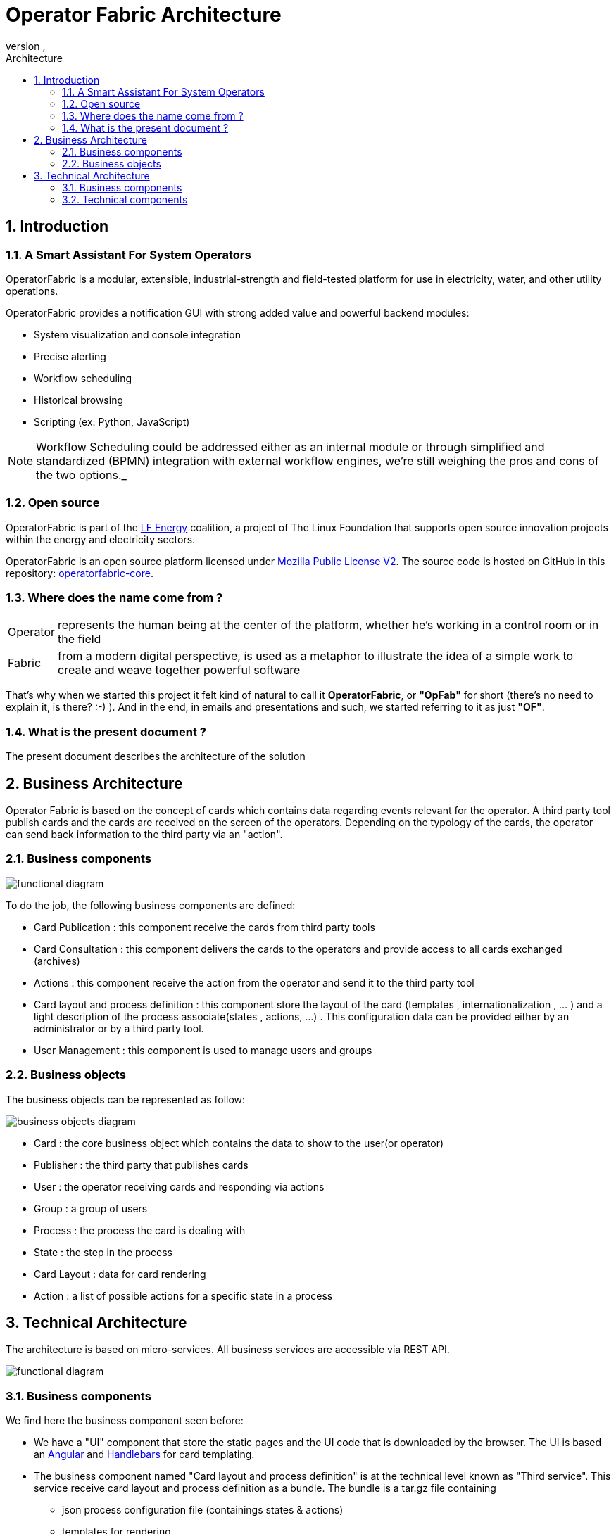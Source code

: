 // Copyright (c) 2019, RTE (http://www.rte-france.com)
//
// This Source Code Form is subject to the terms of the Mozilla Public
// License, v. 2.0. If a copy of the MPL was not distributed with this
// file, You can obtain one at http://mozilla.org/MPL/2.0/.


:revnumber: 
:revdate: 
:imagesdir: images
:sectnums:
:toc: left
:toclevels: 2
:toc-title: Architecture
:icons: font
:hide-uri-scheme:


= Operator Fabric Architecture

== Introduction


=== A Smart Assistant For System Operators

OperatorFabric is a modular, extensible, industrial-strength and field-tested
platform for use in electricity, water, and other utility operations.

OperatorFabric provides a notification GUI with strong added value and powerful
backend modules:

* System visualization and console integration
* Precise alerting
* Workflow scheduling
* Historical browsing
* Scripting (ex: Python, JavaScript)

NOTE: Workflow Scheduling could be addressed either as an internal module or
through simplified and standardized (BPMN) integration with external workflow
engines, we're still weighing the pros and cons of the two options._

=== Open source

OperatorFabric is part of the https://www.lfenergy.org/[LF Energy] coalition,
a project of The Linux Foundation that supports open source innovation projects
within the energy and electricity sectors.

OperatorFabric is an open source platform licensed under
https://www.mozilla.org/en-US/MPL/2.0/[Mozilla Public License V2].
The source code is hosted on GitHub in this repository:
https://github.com/opfab/operatorfabric-core[operatorfabric-core].

=== Where does the name come from ?

[horizontal]
Operator:: represents the human being at the center of the platform, whether
he's working in a control room or in the field
Fabric:: from a modern digital perspective, is used as a metaphor to
illustrate the idea of a simple work to create and weave together powerful
software

That's why when we started this project it felt kind of natural to call it
**OperatorFabric**, or **"OpFab"** for short (there's no need to explain it,
is there? :-) ).
And in the end, in emails and presentations and such, we started referring to
it as just **"OF"**.

=== What is the present document ?

The present document describes the architecture of the solution

== Business Architecture

Operator Fabric is based on the concept of cards which contains data regarding events relevant for the operator. A third party tool publish cards and the cards are received on the screen of the operators. Depending on the typology of the cards, the operator  can send back information to the third party via an "action".  


=== Business components

image::FunctionalDiagram.jpg[functional diagram]


To do the job, the following business components are defined:  

- Card Publication : this component receive the cards from third party tools
- Card Consultation : this component delivers the cards to the operators and provide access to all cards exchanged (archives)
- Actions : this component receive the action from the operator and send it to the third party tool
- Card layout and process definition : this component store the layout of the card (templates , internationalization , ... ) and a light description of the process associate(states , actions, ...) . This configuration data can be provided either by an administrator or by a third party tool.
- User Management : this component is used to manage users and groups 

=== Business objects 

The business objects can be represented as follow:

image::BusinessObjects.jpg[business objects diagram]

* Card : the core business object which contains the data to show to the user(or operator) 
* Publisher : the third party that publishes cards
* User : the operator receiving cards and responding via actions
* Group : a group of users
* Process : the process the card is dealing with 
* State : the step in the process
* Card Layout : data for card rendering 
* Action : a list of possible actions for a specific state in a process




== Technical Architecture

The architecture is based on micro-services. All business services are accessible via REST API.

image::LogicalDiagram.jpg[functional diagram]

=== Business components

We find here the business component seen before:

* We have a "UI" component that store the static pages and the UI code that is downloaded by the browser. The UI is based an https://angular.io/[Angular] and  https://handlebarsjs.com/[Handlebars] for card templating.
* The business component named  "Card layout and process definition" is at the technical level known as "Third service". This service receive card layout and process definition as a bundle. The bundle is a tar.gz file containing
	** json process configuration file (containings states & actions)
	** templates for rendering
	** stylesheets 
	** internationalization information
 
 
All business components are based on https://spring.io/projects/spring-boot[SpringBoot] and packaged via https://www.docker.com/[Docker]. 

https://docs.spring.io/spring/docs/current/spring-framework-reference/web-reactive.html[Spring WebFlux] is used to provide the card in a fluid way.

=== Technical components 
 
==== Registry

It is the central component where all services are registered. It serves as a reference point for the gateway and other
services to find information about the running services instance and allow for local load balancing of accesses. It is implemented by https://spring.io/projects/spring-cloud-netflix[Spring Cloud Netflix] . 

==== Gateway

It provides a filtered view of the APIS and static served pages for external access through browsers or other http
compliant accesses. It provide the rooting and load balancing for accessing the micro-services from outside. It is implemented by https://cloud.spring.io/spring-cloud-gateway/reference/html/[Spring Cloud Gateway].

==== Configuration

A configuration service is not mandatory in a micro-services architecture but may allow for better sharing of common configuration and
to dispatch global configuration changes to all services. It is implemented via https://cloud.spring.io/spring-cloud-config/reference/html/[Spring Cloud Config].


==== Broker

The broker is used to share information asynchronously across the whole services. It is implemented via https://www.rabbitmq.com/[RabbitMQ]

==== Authentication

The architecture provide a default authentication service via https://www.keycloak.org/[KeyCloak] but it can delegates it to an external provider. Authentication is done through the use of  Oauth2, three flows are supported: implicit, authorization code and password. 

==== Database 

The cards are stored in a https://www.mongodb.com/[MongoDb] database. The bundles are stored in a file system. 
